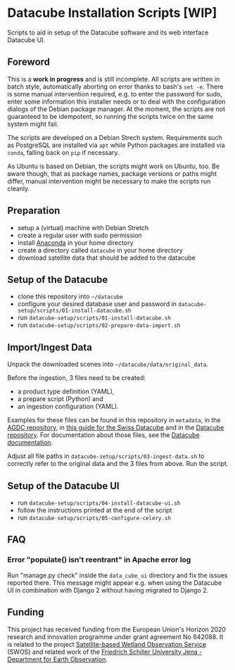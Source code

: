 * Datacube Installation Scripts [WIP]

Scripts to aid in setup of the Datacube software and its web interface Datacube
UI.

** Foreword
This is a *work in progress* and is still incomplete. All scripts are written in
batch style, automatically aborting on error thanks to bash's =set -e=. There 
is some manual intervention required, e.g. to enter the password for sudo,
enter some information this installer needs or to deal with the configuration 
dialogs of the Debian package manager. At the moment, the scripts are not
guaranteed to be idempotent, so running the scripts twice on the same system
might fail.

The scripts are developed on a Debian Strech system. Requirements such as 
PostgreSQL are installed via =apt= while Python packages are installed via 
=conda=, falling back on =pip= if necessary.

As Ubuntu is based on Debian, the scripts might work on Ubuntu, too. Be aware
though, that as package names, package versions or paths might differ, manual
intervention might be necessary to make the scripts run cleanly.

** Preparation
- setup a (virtual) machine with Debian Stretch
- create a regular user with sudo permission
- install [[https://www.anaconda.com/download/#linux][Anaconda]] in your home
  directory
- create a directory called =datacube= in your home directory
- download satellite data that should be added to the datacube

** Setup of the Datacube
- clone this repository into =~/datacube=
- configure your desired database user and password in
  =datacube-setup/scripts/01-install-datacube.sh=
- run =datacube-setup/scripts/01-install-datacube.sh=
- run =datacube-setup/scripts/02-prepare-data-import.sh=

** Import/Ingest Data
Unpack the downloaded scenes into =~/datacube/data/original_data=.

Before the ingestion, 3 files need to be created:
- a product type definition (YAML),
- a prepare script (Python) and
- an ingestion configuration (YAML).

Examples for these files can be found in this repository in =metadata=, in the
[[https://github.com/ceos-seo/agdc-v2/tree/master/ingest][AGDC repository]],
in [[https://github.com/GRIDgva/SwissDataCube/blob/master/docs/customization/create_and_ingest_new_product.md][this guide for the Swiss Datacube]] and in the 
[[https://github.com/opendatacube/datacube-core/tree/develop/docs/config_samples][Datacube repository]].
For documentation about those files, see the [[https://datacube-core.readthedocs.io/en/latest/][Datacube documentation]].

Adjust all file paths in =datacube-setup/scripts/03-ingest-data.sh= to correctly refer to the 
original data and the 3 files from above. Run the script.

** Setup of the Datacube UI

- run =datacube-setup/scripts/04-install-datacube-ui.sh=
- follow the instructions printed at the end of the script
- run =datacube-setup/scripts/05-configure-celery.sh=

** FAQ
*** Error "populate() isn't reentrant" in Apache error log
Run "manage.py check" inside the =data_cube_ui= directory and fix the issues
reported there. This message might appear e.g. when using the Datacube UI in
combination with Django 2 without having migrated to Django 2.

** Funding
This project has received funding from the European Union's Horizon 2020 research and innovation programme under grant agreement No 642088. It is related to the project [[http://swos-service.eu][Satellite-based Wetland Observation Service]] (SWOS) and related work of the [[http://www.eo.uni-jena.de][Friedrich Schiller University Jena - Department for Earth Observation]]. 
